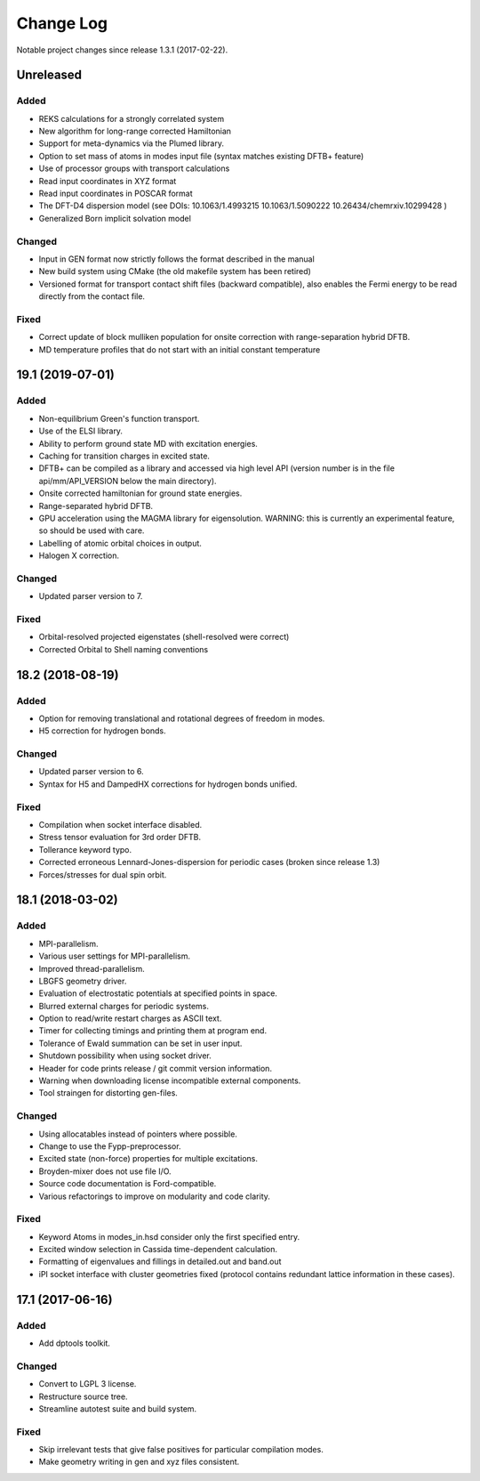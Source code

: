**********
Change Log
**********

Notable project changes since release 1.3.1 (2017-02-22).


Unreleased
==========

Added
-----

- REKS calculations for a strongly correlated system

- New algorithm for long-range corrected Hamiltonian

- Support for meta-dynamics via the Plumed library.

- Option to set mass of atoms in modes input file (syntax matches existing DFTB+
  feature)

- Use of processor groups with transport calculations
  
- Read input coordinates in XYZ format

- Read input coordinates in POSCAR format

- The DFT-D4 dispersion model (see DOIs: 10.1063/1.4993215 10.1063/1.5090222
  10.26434/chemrxiv.10299428 )

- Generalized Born implicit solvation model

Changed
-------

- Input in GEN format now strictly follows the format described in the manual

- New build system using CMake (the old makefile system has been retired)

- Versioned format for transport contact shift files (backward compatible), also
  enables the Fermi energy to be read directly from the contact file.

Fixed
-----

- Correct update of block mulliken population for onsite correction with
  range-separation hybrid DFTB.

- MD temperature profiles that do not start with an initial constant temperature

19.1 (2019-07-01)
=================

Added
-----

- Non-equilibrium Green's function transport.

- Use of the ELSI library.
 
- Ability to perform ground state MD with excitation energies.

- Caching for transition charges in excited state.

- DFTB+ can be compiled as a library and accessed via high level API (version
  number is in the file api/mm/API_VERSION below the main directory).

- Onsite corrected hamiltonian for ground state energies.

- Range-separated hybrid DFTB.
 
- GPU acceleration using the MAGMA library for eigensolution. WARNING: this is
  currently an experimental feature, so should be used with care.

- Labelling of atomic orbital choices in output.

- Halogen X correction.


Changed
-------

- Updated parser version to 7.


Fixed
-----

- Orbital-resolved projected eigenstates (shell-resolved were correct)

- Corrected Orbital to Shell naming conventions


18.2 (2018-08-19)
=================

Added
-----

- Option for removing translational and rotational degrees of freedom in modes.

- H5 correction for hydrogen bonds.


Changed
-------

- Updated parser version to 6.

- Syntax for H5 and DampedHX corrections for hydrogen bonds unified.


Fixed
-----

- Compilation when socket interface disabled.

- Stress tensor evaluation for 3rd order DFTB.

- Tollerance keyword typo.

- Corrected erroneous Lennard-Jones-dispersion for periodic cases (broken since
  release 1.3)

- Forces/stresses for dual spin orbit.


18.1 (2018-03-02)
=================

Added
-----

- MPI-parallelism.

- Various user settings for MPI-parallelism.

- Improved thread-parallelism.

- LBGFS geometry driver.

- Evaluation of electrostatic potentials at specified points in space.

- Blurred external charges for periodic systems.

- Option to read/write restart charges as ASCII text.

- Timer for collecting timings and printing them at program end.

- Tolerance of Ewald summation can be set in user input.

- Shutdown possibility when using socket driver.

- Header for code prints release / git commit version information.

- Warning when downloading license incompatible external components.

- Tool straingen for distorting gen-files.


Changed
-------

- Using allocatables instead of pointers where possible.

- Change to use the Fypp-preprocessor.

- Excited state (non-force) properties for multiple excitations.

- Broyden-mixer does not use file I/O.

- Source code documentation is Ford-compatible.

- Various refactorings to improve on modularity and code clarity.


Fixed
-----

- Keyword Atoms in modes_in.hsd consider only the first specified entry.

- Excited window selection in Cassida time-dependent calculation.

- Formatting of eigenvalues and fillings in detailed.out and band.out

- iPI socket interface with cluster geometries fixed (protocol contains
  redundant lattice information in these cases).


17.1 (2017-06-16)
=================

Added
-----

- Add dptools toolkit.


Changed
-------

- Convert to LGPL 3 license.

- Restructure source tree.

- Streamline autotest suite and build system.


Fixed
-----

- Skip irrelevant tests that give false positives for particular compilation
  modes.

- Make geometry writing in gen and xyz files consistent.
